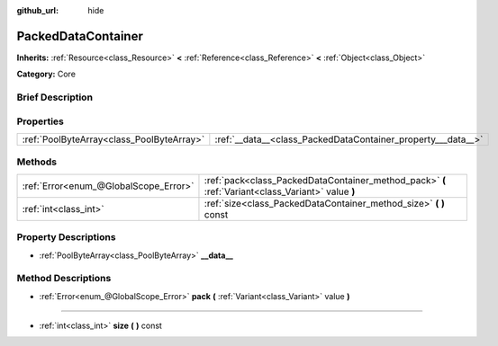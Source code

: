 :github_url: hide

.. Generated automatically by doc/tools/makerst.py in Godot's source tree.
.. DO NOT EDIT THIS FILE, but the PackedDataContainer.xml source instead.
.. The source is found in doc/classes or modules/<name>/doc_classes.

.. _class_PackedDataContainer:

PackedDataContainer
===================

**Inherits:** :ref:`Resource<class_Resource>` **<** :ref:`Reference<class_Reference>` **<** :ref:`Object<class_Object>`

**Category:** Core

Brief Description
-----------------



Properties
----------

+-------------------------------------------+--------------------------------------------------------------+
| :ref:`PoolByteArray<class_PoolByteArray>` | :ref:`__data__<class_PackedDataContainer_property___data__>` |
+-------------------------------------------+--------------------------------------------------------------+

Methods
-------

+---------------------------------------+----------------------------------------------------------------------------------------------------+
| :ref:`Error<enum_@GlobalScope_Error>` | :ref:`pack<class_PackedDataContainer_method_pack>` **(** :ref:`Variant<class_Variant>` value **)** |
+---------------------------------------+----------------------------------------------------------------------------------------------------+
| :ref:`int<class_int>`                 | :ref:`size<class_PackedDataContainer_method_size>` **(** **)** const                               |
+---------------------------------------+----------------------------------------------------------------------------------------------------+

Property Descriptions
---------------------

.. _class_PackedDataContainer_property___data__:

- :ref:`PoolByteArray<class_PoolByteArray>` **__data__**

Method Descriptions
-------------------

.. _class_PackedDataContainer_method_pack:

- :ref:`Error<enum_@GlobalScope_Error>` **pack** **(** :ref:`Variant<class_Variant>` value **)**

----

.. _class_PackedDataContainer_method_size:

- :ref:`int<class_int>` **size** **(** **)** const

